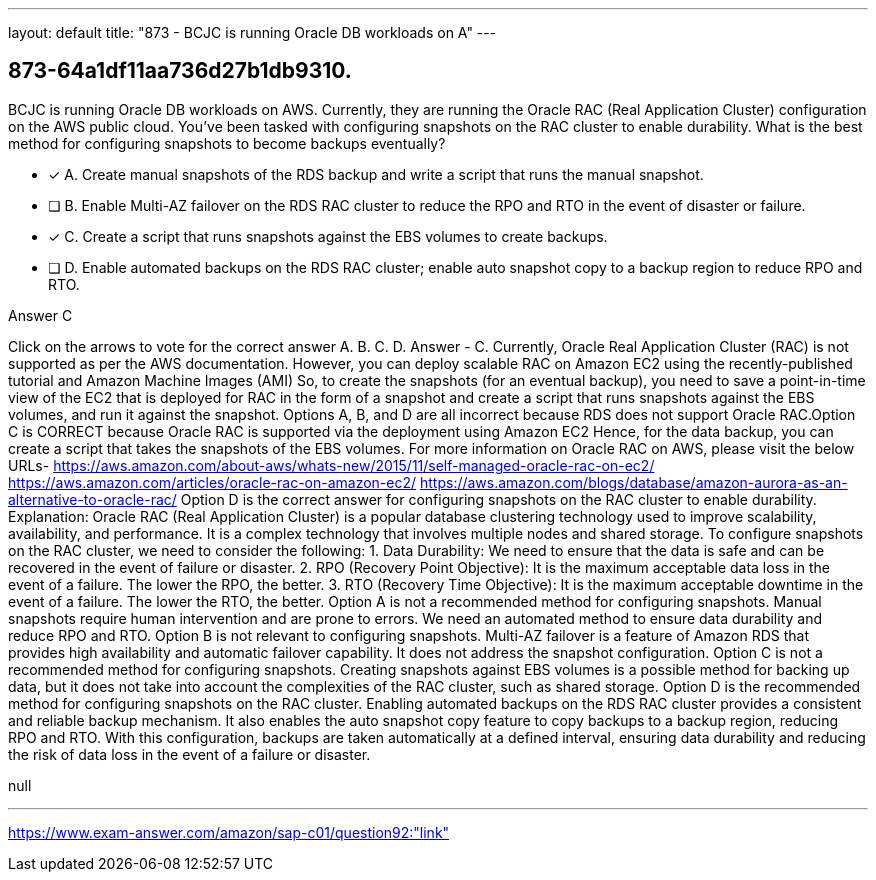 ---
layout: default 
title: "873 - BCJC is running Oracle DB workloads on A"
---


[.question]
== 873-64a1df11aa736d27b1db9310.


****

[.query]
--
BCJC is running Oracle DB workloads on AWS.
Currently, they are running the Oracle RAC (Real Application Cluster) configuration on the AWS public cloud.
You've been tasked with configuring snapshots on the RAC cluster to enable durability.
What is the best method for configuring snapshots to become backups eventually?


--

[.list]
--
* [*] A. Create manual snapshots of the RDS backup and write a script that runs the manual snapshot.
* [ ] B. Enable Multi-AZ failover on the RDS RAC cluster to reduce the RPO and RTO in the event of disaster or failure.
* [*] C. Create a script that runs snapshots against the EBS volumes to create backups.
* [ ] D. Enable automated backups on the RDS RAC cluster; enable auto snapshot copy to a backup region to reduce RPO and RTO.

--
****

[.answer]
Answer  C

[.explanation]
--
Click on the arrows to vote for the correct answer
A.
B.
C.
D.
Answer - C.
Currently, Oracle Real Application Cluster (RAC) is not supported as per the AWS documentation.
However, you can deploy scalable RAC on Amazon EC2 using the recently-published tutorial and Amazon Machine Images (AMI)
So, to create the snapshots (for an eventual backup), you need to save a point-in-time view of the EC2 that is deployed for RAC in the form of a snapshot and create a script that runs snapshots against the EBS volumes, and run it against the snapshot.
Options A, B, and D are all incorrect because RDS does not support Oracle RAC.Option C is CORRECT because Oracle RAC is supported via the deployment using Amazon EC2
Hence, for the data backup, you can create a script that takes the snapshots of the EBS volumes.
For more information on Oracle RAC on AWS, please visit the below URLs-
https://aws.amazon.com/about-aws/whats-new/2015/11/self-managed-oracle-rac-on-ec2/ https://aws.amazon.com/articles/oracle-rac-on-amazon-ec2/ https://aws.amazon.com/blogs/database/amazon-aurora-as-an-alternative-to-oracle-rac/
Option D is the correct answer for configuring snapshots on the RAC cluster to enable durability.
Explanation:
Oracle RAC (Real Application Cluster) is a popular database clustering technology used to improve scalability, availability, and performance. It is a complex technology that involves multiple nodes and shared storage. To configure snapshots on the RAC cluster, we need to consider the following:
1.
Data Durability: We need to ensure that the data is safe and can be recovered in the event of failure or disaster.
2.
RPO (Recovery Point Objective): It is the maximum acceptable data loss in the event of a failure. The lower the RPO, the better.
3.
RTO (Recovery Time Objective): It is the maximum acceptable downtime in the event of a failure. The lower the RTO, the better.
Option A is not a recommended method for configuring snapshots. Manual snapshots require human intervention and are prone to errors. We need an automated method to ensure data durability and reduce RPO and RTO.
Option B is not relevant to configuring snapshots. Multi-AZ failover is a feature of Amazon RDS that provides high availability and automatic failover capability. It does not address the snapshot configuration.
Option C is not a recommended method for configuring snapshots. Creating snapshots against EBS volumes is a possible method for backing up data, but it does not take into account the complexities of the RAC cluster, such as shared storage.
Option D is the recommended method for configuring snapshots on the RAC cluster. Enabling automated backups on the RDS RAC cluster provides a consistent and reliable backup mechanism. It also enables the auto snapshot copy feature to copy backups to a backup region, reducing RPO and RTO. With this configuration, backups are taken automatically at a defined interval, ensuring data durability and reducing the risk of data loss in the event of a failure or disaster.
--

[.ka]
null

'''



https://www.exam-answer.com/amazon/sap-c01/question92:"link"


